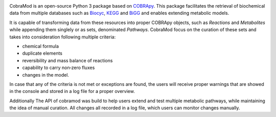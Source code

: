 .. image:: docs/source/img/logo.png
  :width: 400
  :align: center

CobraMod is an open-source Python 3 package based on `COBRApy <https://github.com/
opencobra/cobrapy>`_. This package facilitates the retrieval of biochemical
data from multiple databases such as `Biocyc <https://biocyc.org/>`_, `KEGG
<https://www.kegg.jp/>`_ and `BiGG <http://bigg.ucsd.edu/>`_ and enables
extending metabolic models.

It is capable of transforming data from these resources into
proper COBRApy objects, such as `Reactions` and `Metabolites` while appending
them singlely or as sets, denominated `Pathways`. CobraMod focus on the
curation of these sets and takes into consideration following multiple
criteria:

- chemical formula
- duplicate elements
- reversibility and mass balance of reactions
- capability to carry non‑zero fluxes
- changes in the model.

In case that any of the criteria is not met or exceptions are found, the users
will receive proper warnings that are showed in the console and stored in a log
file for a proper overview.

Additionally
The API of cobramod was build to help users extend and test multiple
metabolic pathways, while maintaining the idea of manual curation. All changes
all recorded in a log file, which users can monitor changes manually.

